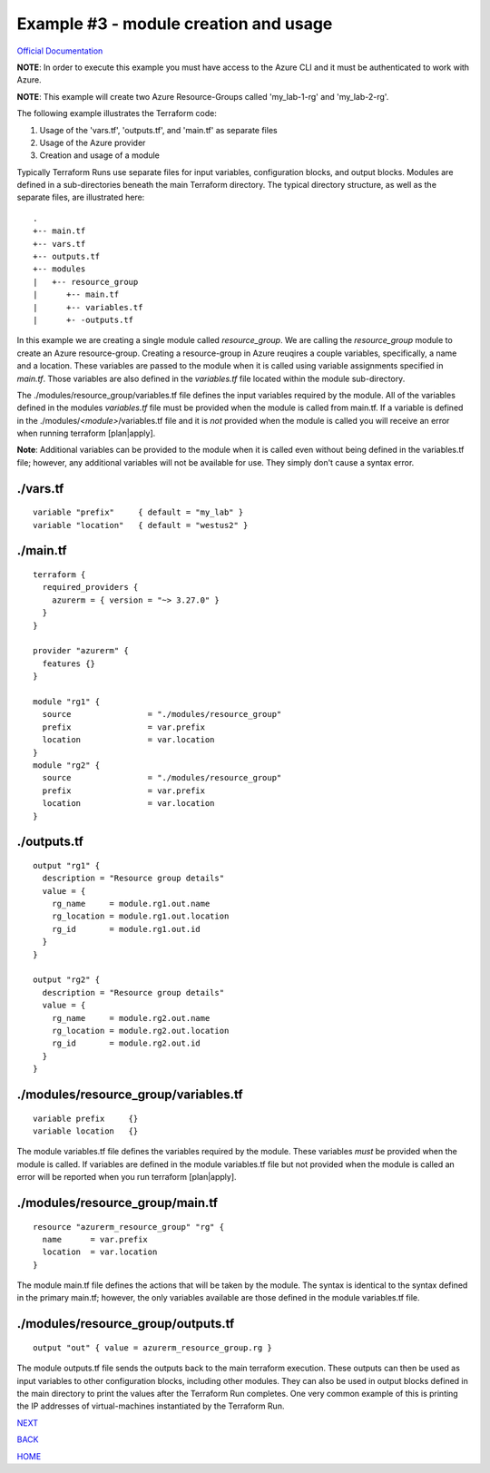 ========================================
Example #3 - module creation and usage
========================================
`Official Documentation <https://developer.hashicorp.com/terraform/tutorials/modules/module>`_

**NOTE**: In order to execute this example you must have access to the Azure CLI and it must be authenticated to work with Azure.

**NOTE**: This example will create two Azure Resource-Groups called 'my_lab-1-rg' and 'my_lab-2-rg'.

The following example illustrates the Terraform code:

1. Usage of the 'vars.tf', 'outputs.tf', and 'main.tf' as separate files
2. Usage of the Azure provider
3. Creation and usage of a module

Typically Terraform Runs use separate files for input variables, configuration blocks, and output blocks. Modules are defined in a sub-directories beneath the main Terraform directory. The typical directory structure, as well as the separate files, are illustrated here:
::

    .
    +-- main.tf
    +-- vars.tf
    +-- outputs.tf
    +-- modules
    |   +-- resource_group
    |      +-- main.tf
    |      +-- variables.tf
    |      +- -outputs.tf

In this example we are creating a single module called *resource_group*. We are calling the *resource_group* module to create an Azure resource-group. Creating a resource-group in Azure reuqires a couple variables, specifically, a name and a location. These variables are passed to the module when it is called using variable assignments specified in *main.tf*. Those variables are also defined in the *variables.tf* file located within the module sub-directory.

The ./modules/resource_group/variables.tf file defines the input variables required by the module. All of the variables defined in the modules *variables.tf* file must be provided when the module is called from main.tf. If a variable is defined in the ./modules/*<module>*/variables.tf file and it is *not* provided when the module is called you will receive an error when running terraform [plan|apply].

**Note**: Additional variables can be provided to the module when it is called even without being defined in the variables.tf file; however, any additional variables will not be available for use. They simply don't cause a syntax error.

./vars.tf
---------
::

    variable "prefix"     { default = "my_lab" }
    variable "location"   { default = "westus2" }


./main.tf
---------
::

    terraform {
      required_providers {
        azurerm = { version = "~> 3.27.0" }
      }
    }
    
    provider "azurerm" {
      features {}
    }
    
    module "rg1" {
      source                = "./modules/resource_group"
      prefix                = var.prefix
      location              = var.location
    }
    module "rg2" {
      source                = "./modules/resource_group"
      prefix                = var.prefix
      location              = var.location
    }

./outputs.tf
------------
::

    output "rg1" {
      description = "Resource group details"
      value = {
        rg_name     = module.rg1.out.name
        rg_location = module.rg1.out.location
        rg_id       = module.rg1.out.id
      }
    }
    
    output "rg2" {
      description = "Resource group details"
      value = {
        rg_name     = module.rg2.out.name
        rg_location = module.rg2.out.location
        rg_id       = module.rg2.out.id
      }
    }

./modules/resource_group/variables.tf
-------------------------------------
::

    variable prefix     {}
    variable location   {}

The module variables.tf file defines the variables required by the module. These variables *must* be provided when the module is called. If variables are defined in the module variables.tf file but not provided when the module is called an error will be reported when you run terraform [plan|apply].

./modules/resource_group/main.tf
--------------------------------
::

    resource "azurerm_resource_group" "rg" {
      name      = var.prefix
      location  = var.location
    }

The module main.tf file defines the actions that will be taken by the module. The syntax is identical to the syntax defined in the primary main.tf; however, the only variables available are those defined in the module variables.tf file.

./modules/resource_group/outputs.tf
-----------------------------------
::

    output "out" { value = azurerm_resource_group.rg }

The module outputs.tf file sends the outputs back to the main terraform execution. These outputs can then be used as input variables to other configuration blocks, including other modules. They can also be used in output blocks defined in the main directory to print the values after the Terraform Run completes. One very common example of this is printing the IP addresses of virtual-machines instantiated by the Terraform Run.

.. _Providers: Providers.html
.. _Registry: Registry.html
.. _Configurations: Configurations.html
.. _Resources: Resources.html
.. _Modules: Modules.html
.. _Runs: Runs.html
.. _Variables: Variables.html
.. _Initialization: Initialization.html
.. _Execution: Execution.html
.. _Tips and Tricks: Tips_and_Tricks.html
.. _Example 1: example_1.html
.. _Example 2: example_2.html
.. _Example 3: example_3.html
.. _Example 4: example_4.html

.. _NEXT: example_4.html
.. _BACK: example_2.html
.. _HOME: Index.html

`NEXT`_

`BACK`_

`HOME`_
